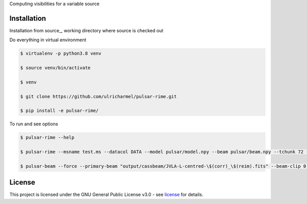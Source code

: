 Computing visibilities for a variable source

==============
Installation
==============
Installation from source_,
working directory where source is checked out

Do everything in virtual environment

.. code-block:: bash
    
    $ virtualenv -p python3.8 venv
    
    $ source venv/bin/activate
    
    $ venv
    
    $ git clone https://github.com/ulricharmel/pulsar-rime.git
 
    $ pip install -e pulsar-rime/
 
To run and see options

.. code-block:: bash

    $ pulsar-rime --help 

    $ pulsar-rime --msname test.ms --datacol DATA --model pulsar/model.npy --beam pulsar/beam.npy --tchunk 72 --fchunk 1 --freq0 1e9

    $ pulsar-beam --force --primary-beam "output/cassbeam/JVLA-L-centred-\$(corr)_\$(reim).fits" --beam-clip 0.013 --pa-from-ms 3C147-DCB-HILO/B147-LO-NOIFS-NOPOL-4M5S.MS --app-to-int --verbose input/3C147-PTVLACC-spi-one.lsm.html input/3C147-PTVLACC-spi-int.lsm.html --bprefix testbgpython beam_variation.py --force --primary-beam "output/cassbeam/JVLA-L-centred-\$(corr)_\$(reim).fits" --beam-clip 0.013 --pa-from-ms 3C147-DCB-HILO/B147-LO-NOIFS-NOPOL-4M5S.MS --app-to-int --verbose input/3C147-PTVLACC-spi-one.lsm.html input/3C147-PTVLACC-spi-int.lsm.html --bprefix testbg

=======
License
=======

This project is licensed under the GNU General Public License v3.0 - see license_ for details.
